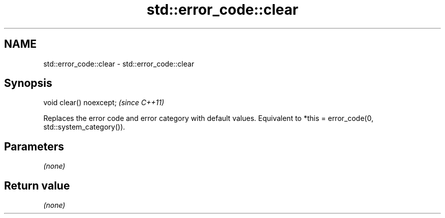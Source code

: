 .TH std::error_code::clear 3 "2020.03.24" "http://cppreference.com" "C++ Standard Libary"
.SH NAME
std::error_code::clear \- std::error_code::clear

.SH Synopsis

void clear() noexcept;  \fI(since C++11)\fP

Replaces the error code and error category with default values.
Equivalent to *this = error_code(0, std::system_category()).

.SH Parameters

\fI(none)\fP

.SH Return value

\fI(none)\fP




